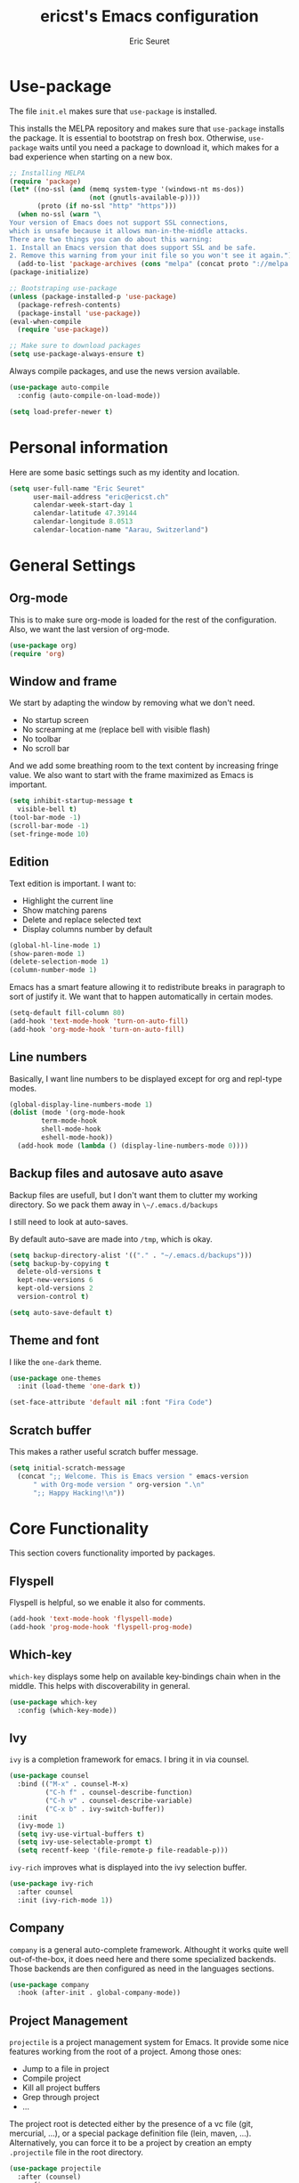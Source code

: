 #+TITLE: ericst's Emacs configuration
#+AUTHOR: Eric Seuret
#+EMAIL: eric@ericst.ch


* Use-package
The file ~init.el~ makes sure that ~use-package~ is installed. 

This installs the MELPA repository and makes sure that ~use-package~
installs the package. It is essential to bootstrap on fresh box.
Otherwise, ~use-package~ waits until you need a package to download
it, which makes for a bad experience when starting on a new box.

#+begin_src emacs-lisp :tangle ../emacs/.emacs.d/init.el
  ;; Installing MELPA
  (require 'package)
  (let* ((no-ssl (and (memq system-type '(windows-nt ms-dos))
                      (not (gnutls-available-p))))
         (proto (if no-ssl "http" "https")))
    (when no-ssl (warn "\
  Your version of Emacs does not support SSL connections,
  which is unsafe because it allows man-in-the-middle attacks.
  There are two things you can do about this warning:
  1. Install an Emacs version that does support SSL and be safe.
  2. Remove this warning from your init file so you won't see it again."))
    (add-to-list 'package-archives (cons "melpa" (concat proto "://melpa.org/packages/")) t))
  (package-initialize)

  ;; Bootstraping use-package
  (unless (package-installed-p 'use-package)
    (package-refresh-contents)
    (package-install 'use-package))
  (eval-when-compile
    (require 'use-package))

  ;; Make sure to download packages
  (setq use-package-always-ensure t)
#+end_src

Always compile packages, and use the news version available.

#+begin_src emacs-lisp :tangle ../emacs/.emacs.d/init.el
  (use-package auto-compile
    :config (auto-compile-on-load-mode))

  (setq load-prefer-newer t)
#+end_src

* Personal information
Here are some basic settings such as my identity and location.
#+begin_src emacs-lisp :tangle ../emacs/.emacs.d/init.el
  (setq user-full-name "Eric Seuret"
        user-mail-address "eric@ericst.ch"
        calendar-week-start-day 1
        calendar-latitude 47.39144
        calendar-longitude 8.0513
        calendar-location-name "Aarau, Switzerland")
#+end_src

* General Settings

** Org-mode
This is to make sure org-mode is loaded for the rest of the configuration. Also,
we want the last version of org-mode.

#+begin_src emacs-lisp :tangle ../emacs/.emacs.d/init.el
  (use-package org)
  (require 'org)
#+end_src

** Window and frame
We start by adapting the window by removing what we don't need.

- No startup screen
- No screaming at me (replace bell with visible flash)
- No toolbar
- No scroll bar

And we add some breathing room to the text content by increasing
fringe value.  We also want to start with the frame maximized as Emacs
is important.

#+begin_src emacs-lisp :tangle ../emacs/.emacs.d/init.el
  (setq inhibit-startup-message t
	visible-bell t)
  (tool-bar-mode -1)
  (scroll-bar-mode -1)
  (set-fringe-mode 10)
#+end_src

** Edition
Text edition is important. I want to:

- Highlight the current line
- Show matching parens
- Delete and replace selected text
- Display columns number by default

#+begin_src emacs-lisp :tangle ../emacs/.emacs.d/init.el
  (global-hl-line-mode 1)
  (show-paren-mode 1)
  (delete-selection-mode 1)
  (column-number-mode 1)
#+end_src


Emacs has a smart feature allowing it to redistribute breaks in paragraph to
sort of justify it. We want that to happen automatically in certain modes.

#+begin_src emacs-lisp :tangle ../emacs/.emacs.d/init.el
  (setq-default fill-column 80)
  (add-hook 'text-mode-hook 'turn-on-auto-fill)
  (add-hook 'org-mode-hook 'turn-on-auto-fill)
#+end_src

** Line numbers
Basically, I want line numbers to be displayed except for org and repl-type
modes.

#+begin_src emacs-lisp :tangle ../emacs/.emacs.d/init.el 
  (global-display-line-numbers-mode 1)
  (dolist (mode '(org-mode-hook
		  term-mode-hook
		  shell-mode-hook
		  eshell-mode-hook))
    (add-hook mode (lambda () (display-line-numbers-mode 0))))
#+end_src

** Backup files and autosave auto asave
Backup files are usefull, but I don't want them to clutter my working
directory. So we pack them away in ~\~/.emacs.d/backups~

I still need to look at auto-saves.

By default auto-save are made into ~/tmp~, which is okay.

#+begin_src emacs-lisp :tangle ../emacs/.emacs.d/init.el
  (setq backup-directory-alist '(("." . "~/.emacs.d/backups")))
  (setq backup-by-copying t
	delete-old-versions t
	kept-new-versions 6
	kept-old-versions 2
	version-control t)

  (setq auto-save-default t)
#+end_src

** Theme and font
I like the ~one-dark~ theme.

#+begin_src emacs-lisp :tangle ../emacs/.emacs.d/init.el
  (use-package one-themes
    :init (load-theme 'one-dark t))

  (set-face-attribute 'default nil :font "Fira Code")
#+end_src

** Scratch buffer
This makes a rather useful scratch buffer message.

#+begin_src emacs-lisp :tangle ../emacs/.emacs.d/init.el
  (setq initial-scratch-message
	(concat ";; Welcome. This is Emacs version " emacs-version
		" with Org-mode version " org-version ".\n"
		";; Happy Hacking!\n"))
#+end_src

* Core Functionality
This section covers functionality imported by packages.

** Flyspell
Flyspell is helpful, so we enable it also for comments.
#+begin_src emacs-lisp :tangle ../emacs/.emacs.d/init.el
  (add-hook 'text-mode-hook 'flyspell-mode)
  (add-hook 'prog-mode-hook 'flyspell-prog-mode)
#+end_src
** Which-key 
~which-key~ displays some help on available key-bindings chain when in
the middle. This helps with discoverability in general.

#+begin_src emacs-lisp :tangle ../emacs/.emacs.d/init.el
  (use-package which-key
    :config (which-key-mode))
#+end_src

** Ivy
~ivy~ is a completion framework for emacs. 
I bring it in via counsel.

#+begin_src emacs-lisp :tangle ../emacs/.emacs.d/init.el
  (use-package counsel
    :bind (("M-x" . counsel-M-x)
           ("C-h f" . counsel-describe-function)
           ("C-h v" . counsel-describe-variable)
           ("C-x b" . ivy-switch-buffer))
    :init
    (ivy-mode 1)
    (setq ivy-use-virtual-buffers t)
    (setq ivy-use-selectable-prompt t)
    (setq recentf-keep '(file-remote-p file-readable-p)))
#+end_src

~ivy-rich~ improves what is displayed into the ivy selection buffer.

#+begin_src emacs-lisp :tangle ../emacs/.emacs.d/init.el
  (use-package ivy-rich
    :after counsel
    :init (ivy-rich-mode 1))
#+end_src

** Company
~company~ is a general auto-complete framework.  Althought it works
quite well out-of-the-box, it does need here and there some
specialized backends. Those backends are then configured as need in
the languages sections.

#+begin_src emacs-lisp :tangle ../emacs/.emacs.d/init.el
  (use-package company
    :hook (after-init . global-company-mode))
#+end_src

** Project Management
~projectile~ is a project management system for Emacs. 
It provide some nice features working from the root of a project.
Among those ones:

- Jump to a file in project
- Compile project
- Kill all project buffers
- Grep through project
- ...

The project root is detected either by the presence of a vc file (git,
mercurial, ...), or a special package definition file (lein, maven,
...).  Alternatively, you can force it to be a project by creation an
empty ~.projectile~ file in the root directory.

#+begin_src emacs-lisp :tangle ../emacs/.emacs.d/init.el
  (use-package projectile
    :after (counsel)
    :config
    (setq projectile-completion-system 'ivy)
    (projectile-mode 1)
    (define-key projectile-mode-map (kbd "C-c p") 'projectile-command-map))
#+end_src

For proper integration with ~ivy~ we use the ~counsel-projectile~

#+begin_src emacs-lisp :tangle ../emacs/.emacs.d/init.el
  (use-package counsel-projectile
    :after (counsel projectile)
    :config
    (counsel-projectile-mode t))
#+end_src

** Git porcelain
~magit~ is a user interface for git.

#+begin_src emacs-lisp :tangle ../emacs/.emacs.d/init.el
  (use-package magit
    :bind (("C-c g" . magit-status)))
#+end_src

** Moving Text Around
Allows using of Org-mode's ~M-↑, M-↓~ in other modes too.

#+begin_src emacs-lisp :tangle ../emacs/.emacs.d/init.el
   (use-package move-text
     :config (move-text-default-bindings))
#+end_src

** Dead Keys
For some reason, dead keys don't seem to work properly on my
system. The following corrects it on starting emacs. It comes from:
[[https://www.emacswiki.org/emacs/DeadKeys][Dead Keys on Emacs Wiki]]

#+begin_src emacs-lisp :tangle ../emacs/.emacs.d/init.el
  (require 'iso-transl)
#+end_src

* Exocortex
Quick description of my exocortex. The idea is to free my main cortex for
usefull things and not try to keep track of everything always.

- ~~/exocortex/agenda~ :: Collection of org files used to manage
  time.
- ~~exocortex/memex/~ :: Contains permanent notes on topics. At the
  end it should look like the described method in this
  book [fn:1]. Memex stands for Memory Expander.
- ~~exocortex/skel/~ :: Contains different templates files to facilitate the use
  of my exocortex. 
- ~~exocortex/journal.org~ :: Contains a journal of events. Kind of like a
  /journal de bord/.
- ~~exocortex/archives/~ :: The idea is to keep old org files or task
  items.

** Agenda files
Places to look for agenda items.

#+begin_src emacs-lisp :tangle ../emacs/.emacs.d/init.el
  (setq org-agenda-files '("~/exocortex/agenda"))
#+end_src

** Todo items
This is how I organize my todo keyboards items.

#+begin_src emacs-lisp :tangle ../emacs/.emacs.d/init.el
  (setq-default org-todo-keywords
                '((sequence "TODO(t!)" "NEXT(n!)" "WAITING(w!)" "FUTURE(f!)" "|" "DONE(d!)" "CANCELED(c!)")))

  (setq org-log-into-drawer t)
#+end_src

Here is a short description of all states:

- TODO :: Self-explanatory, an item that needs doing.
- NEXT :: This item is on the NEXT list. It means that it is currently being
  working on.
- WAITING :: This means that in order to complete the task, I am waiting for
  some more information.
- FUTURE :: This is a task that doesn't need immediate action for the moment.
- DONE :: This means that the task was done an completed.
- CANCELED :: This means that the task was canceled before being done.

A note on logging. Each task records a time stamp of state transition. But
logging is made separately (via capture) on the project level. The idea is that
so the log becomes useful, but reconstruction of the task can be done quickly by
knowing what happened when.

** Capture 
This is the capture configuration. Basically, I have only two basic
templates:

1. Quick one for new tasks that go directly in the inbox
2. One that I use for logging information

The rests are here to create new projects.

#+begin_src emacs-lisp :tangle ../emacs/.emacs.d/init.el
  (bind-key "C-c o c" 'org-capture)

  (setq org-capture-templates
        '(("t" "TODO" entry (file+olp "~/exocortex/agenda/main.org" "Inbox")
           "* TODO %?\n %i\n")
          ("l" "Log entry (current buffer)" entry (file+olp+datetree buffer-file-name "Log")
           "* %?\n %i\n")
          ("j" "Journal entry" entry (file+olp+datetree "~/exocortex/journal.org")
           "* %?\n %i\n")))
#+end_src

** Agenda
I like to keep things simple. The agenda shows scheduled tasks as well
as next tasks. Everything else is hidden.

It is only during the weekly review that I want to see per projects
all tasks.

I also have a view to use during planning with tasks that are
unscheduled and don't have any deadline. Those are good candidates to
look at during a weekly review.

#+begin_src emacs-lisp :tangle ../emacs/.emacs.d/init.el
    (bind-key "C-c o a" 'org-agenda)

    (setq org-agenda-custom-commands
          '(("a" "Agenda for the current week"
             ((agenda "")
              (todo "NEXT")))
            ("u" "Unscheduled Tasks"
             ((tags-todo "-FUTURE-DEADLINE={.+}-SCHEDULED={.+}")
              (todo "NEXT")))
            ("f" "Future Tasks"
             ((todo "FUTURE")))))
#+end_src

** Refiling
I want to be able to refile anywhere in my current agenda files. It is
really important.

I also want that to be organized as a hierarchy.

#+begin_src emacs-lisp :tangle ../emacs/.emacs.d/init.el
  (setq org-refile-use-outline-path 'file)
  (setq org-refile-targets '((nil . (:maxlevel . 4))
                             (org-agenda-files . (:maxlevel . 4))))
#+end_src

** Source blocks
When editing code blocks, use the current window rather than poping
open a new one.

Quickly add source blocks of emacs-lisp with ~C-c C-, el~.

#+begin_src emacs-lisp :tangle ../emacs/.emacs.d/init.el
  (setq org-src-window-setup 'current-window)

  (add-to-list 'org-structure-template-alist
               '("sel" . "src emacs-lisp"))
#+end_src

General notes on my system. 

** UI adaptation
I want to have ~org-indent-mode~ on by default. 
I also don't want some minor adaptations to the ellipsis.

#+begin_src emacs-lisp :tangle ../emacs/.emacs.d/init.el
  (setq org-startup-indented t
        org-ellipsis "⤵")
#+end_src

~org-bullets~ replaces ~*~ in from headers with nice bullets 
#+begin_src emacs-lisp :tangle ../emacs/.emacs.d/init.el
  (use-package org-bullets
    :custom (org-bullets-bullet-list '("◉" "●" "○" "▶" "▹" "●" "○" "▶" "▹" "●" "○" "▶" "▹"))
    :init 
    (add-hook 'org-mode-hook (lambda () (org-bullets-mode 1))))
#+end_src

* Programming

** lsp-mode
Almost every language comes with a lsp server those days. So we install
lsp-mode.

#+begin_src emacs-lisp :tangle ../emacs/.emacs.d/init.el
  (use-package lsp-mode
    :init
    (setq lsp-keymap-prefix "C-c l")
    :hook ((csharp-mode . lsp)
           (lsp-mode . lsp-enable-which-key-integration))
    :commands lsp)

  (use-package lsp-ivy :commands lsp-ivy-workspace-symbol)
#+end_src
** Jumping to definitions & references
~dumb-jump~ enables "jump to definition" for more than 40 languages.
It favors a just working approach by using a grep in the background.

Adding it to x-ref allows us to search by using ~M-.~.

#+begin_src emacs-lisp :tangle ../emacs/.emacs.d/init.el
  (use-package dumb-jump
    :config
    (add-hook 'xref-backend-functions #'dumb-jump-xref-activate))
#+end_src
** Lisp & Schemes
For lisps and schemes we basically want paredit mode always on.
#+begin_src emacs-lisp :tangle ../emacs/.emacs.d/init.el
  (use-package paredit
    :init (dolist (mode '(emacs-lisp-mode-hook
                          lisp-interaction-mode-hook
                          ielm-mode-hook
                          lisp-mode-hook
                          scheme-mode-hook))
            (add-hook mode (lambda () (paredit-mode 1)))))

  (use-package geiser)
#+end_src
** C#
Just the basic to be able to edit c# files.

#+begin_src emacs-lisp :tangle ../emacs/.emacs.d/init.el
  (use-package csharp-mode
        :hook ((csharp-mode . lsp)))
#+end_src
** Vue
This is so that I can also develop Vue based frontends.

#+begin_src emacs-lisp :tangle ../emacs/.emacs.d/init.el
  (use-package vue-mode
    :mode "\\.vue\\'"
    :hook ((vue-mode . lsp)))
#+end_src

* Custom file
This is to keep my init.el clean. Every customization should go into ~custom.el~

#+begin_src emacs-lisp :tangle ../emacs/.emacs.d/init.el
  (setq custom-file "~/.emacs.d/custom.el")
  (load custom-file)
#+end_src

* Server start
Even if I don't always use it, I like to have the server started.
It comes handy when sometimes I loose the X-Server connection on Emacs under WSL on Windows.

#+begin_src emacs-lisp :tangle ../emacs/.emacs.d/init.el
  (server-start)
#+end_src

* Desktop file
This makes for a nice integration of the server with the desktop

 #+begin_src conf-desktop :tangle ../emacs/.local/share/applications/emacs.desktop
   [Desktop Entry]
   Name=Emacs
   GenericName=Text Editor
   Comment=Edit text
   MimeType=text/english;text/plain;text/x-makefile;text/x-c++hdr;text/x-c++src;text/x-chdr;text/x-csrc;text/x-java;text/x-moc;text/x-pascal;text/x-tcl;text/x-tex;application/x-shellscript;text/x-c;text/x-c++;
   Exec=emacsclient -c -a emacs %F
   Icon=emacs
   Type=Application
   Terminal=false
   Categories=Development;TextEditor;
   StartupWMClass=Emacs
   Keywords=Text;Editor;
 #+end_src

* Inspirations & References
- [[https://github.com/hrs/dotfiles/blob/main/emacs/dot-emacs.d/configuration.org][Harry R. Schwartz' Configuration]]
- [[https://github.com/daviwil/runemacs][daviwil's emacs from scratch series]]
- [[https://github.com/alhassy/emacs.d][alhassy's A Life Configuring Emacs]]
- [[http://doc.norang.ca/org-mode.html][Org Mode - Organize Your Life in Plain Text!]]

* Footnotes

[fn:1] Ahrens, Sönke. How to Take Smart Notes: One Simple Technique to
Boost Writing, Learning and Thinking for Students, Academics and
Nonfiction Book Writers, n.d.
 
